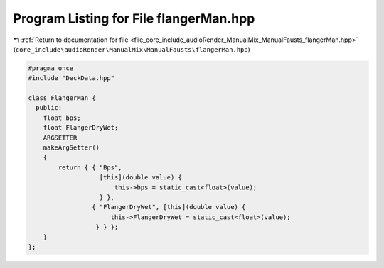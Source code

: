 
.. _program_listing_file_core_include_audioRender_ManualMix_ManualFausts_flangerMan.hpp:

Program Listing for File flangerMan.hpp
=======================================

|exhale_lsh| :ref:`Return to documentation for file <file_core_include_audioRender_ManualMix_ManualFausts_flangerMan.hpp>` (``core_include\audioRender\ManualMix\ManualFausts\flangerMan.hpp``)

.. |exhale_lsh| unicode:: U+021B0 .. UPWARDS ARROW WITH TIP LEFTWARDS

.. code-block:: cpp

   #pragma once
   #include "DeckData.hpp"
   
   class FlangerMan {
     public:
       float bps;
       float FlangerDryWet;
       ARGSETTER
       makeArgSetter()
       {
           return { { "Bps",
                      [this](double value) {
                          this->bps = static_cast<float>(value);
                      } },
                    { "FlangerDryWet", [this](double value) {
                         this->FlangerDryWet = static_cast<float>(value);
                     } } };
       }
   };
